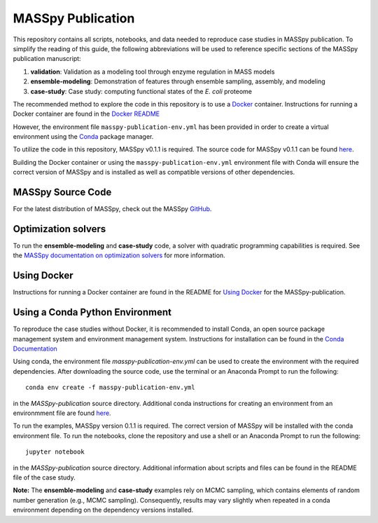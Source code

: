 MASSpy Publication
==================
This repository contains all scripts, notebooks, and data needed to reproduce case studies in MASSpy publication.
To simplify the reading of this guide, the following abbreviations will be used to reference specific sections of the
MASSpy publication manuscript:

1. **validation**: Validation as a modeling tool through enzyme regulation in MASS models
2. **ensemble-modeling**: Demonstration of features through ensemble sampling, assembly, and modeling
3. **case-study**: Case study: computing functional states of the *E. coli* proteome

The recommended method to explore the code in this repository is to use a `Docker <https://docs.docker.com/>`_ container.
Instructions for running a Docker container are found in the `Docker README </docker/README.rst>`_

However, the environment file ``masspy-publication-env.yml`` has been provided in order to create a virtual environment using the
`Conda <https://docs.conda.io/projects/conda/en/latest/index.html>`_ package manager.

To utilize the code in this repository, MASSpy v0.1.1 is required. The source code for 
MASSpy v0.1.1 can be found `here <https://github.com/SBRG/MASSpy/tree/v0.1.1>`_. 

Building the Docker container or using the ``masspy-publication-env.yml`` environment file with Conda will ensure the correct version of MASSpy and
is installed as well as compatible versions of other dependencies.

MASSpy Source Code
------------------
For the latest distribution of MASSpy, check out the MASSpy `GitHub <https://github.com/SBRG/MASSpy>`_. 

Optimization solvers
--------------------
To run the **ensemble-modeling** and **case-study** code, a solver with quadratic programming capabilities is required.
See the `MASSpy documentation on optimization solvers <https://masspy.readthedocs.io/en/v0.1.1/installation/solvers.html>`_
for more information.

Using Docker
------------

Instructions for running a Docker container are found in the
README for `Using Docker </docker/README.rst>`_ for the MASSpy-publication.


Using a Conda Python Environment
--------------------------------
To reproduce the case studies without Docker, it is recommended to install Conda, an open source package management system and environment management system.
Instructions for installation can be found in the `Conda Documentation <https://docs.conda.io/en/latest/miniconda.html>`_

Using conda, the environment file `masspy-publication-env.yml` can be used to create the environment with the required dependencies.
After downloading the source code, use the terminal or an Anaconda Prompt to run the following::

    conda env create -f masspy-publication-env.yml

in the `MASSpy-publication` source directory. Additional conda instructions for creating an environment from an environmment file are found
`here <https://docs.conda.io/projects/conda/en/latest/user-guide/tasks/manage-environments.html#creating-an-environment-from-an-environment-yml-file>`_.

To run the examples, MASSpy version 0.1.1 is required. The correct version of MASSpy will be installed with the conda environment file. To run the notebooks,
clone the repository and use a shell or an Anaconda Prompt to run the following::

    jupyter notebook

in the `MASSpy-publication` source directory. Additional information about scripts and files can be found in the README file of the case study.

**Note:** The **ensemble-modeling** and **case-study** examples rely on MCMC sampling, which contains elements of random number generation (e.g., MCMC sampling).
Consequently, results may vary slightly when repeated in a conda environment depending on the dependency versions installed. 